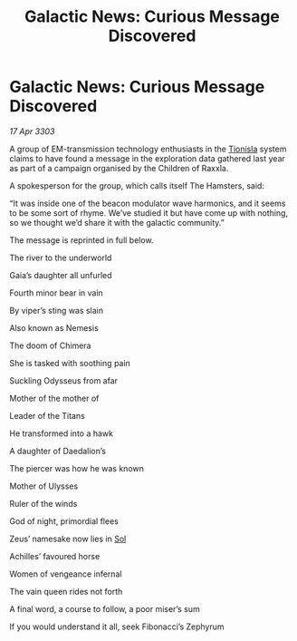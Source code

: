:PROPERTIES:
:ID:       ba36b4c2-7759-4648-8526-23b6e871c777
:END:
#+title: Galactic News: Curious Message Discovered
#+filetags: :3303:galnet:

* Galactic News: Curious Message Discovered

/17 Apr 3303/

A group of EM-transmission technology enthusiasts in the [[id:0b991a8e-234a-4888-8c0a-b3c64498f217][Tionisla]] system claims to have found a message in the exploration data gathered last year as part of a campaign organised by the Children of Raxxla. 

A spokesperson for the group, which calls itself The Hamsters, said: 

“It was inside one of the beacon modulator wave harmonics, and it seems to be some sort of rhyme. We’ve studied it but have come up with nothing, so we thought we’d share it with the galactic community.” 

The message is reprinted in full below. 

The river to the underworld 

Gaia’s daughter all unfurled 

Fourth minor bear in vain 

By viper’s sting was slain 

Also known as Nemesis 

The doom of Chimera 

She is tasked with soothing pain 

Suckling Odysseus from afar 

Mother of the mother of 

Leader of the Titans 

He transformed into a hawk 

A daughter of Daedalion’s 

The piercer was how he was known 

Mother of Ulysses 

Ruler of the winds 

God of night, primordial flees 

Zeus’ namesake now lies in [[id:6ace5ab9-af2a-4ad7-bb52-6059c0d3ab4a][Sol]] 

Achilles’ favoured horse 

Women of vengeance infernal 

The vain queen rides not forth 

A final word, a course to follow, a poor miser’s sum 

If you would understand it all, seek Fibonacci’s Zephyrum
